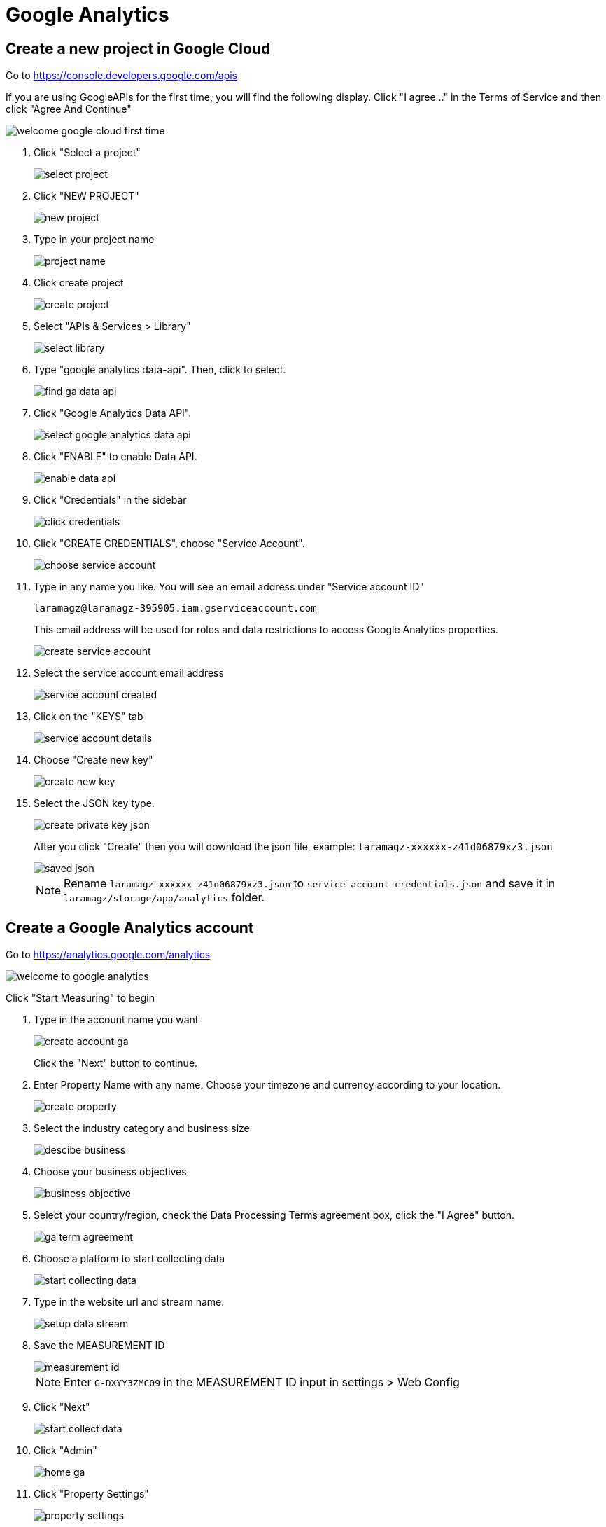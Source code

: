 = Google Analytics 

== Create a new project in Google Cloud

Go to https://console.developers.google.com/apis

If you are using GoogleAPIs for the first time, you will find the following display. Click "I agree .." in the Terms of Service and then click "Agree And Continue"

image::analytics/welcome-google-cloud-first-time.png[align=center]

1. Click "Select a project"
+
image::analytics/select-project.png[align=center]
+
2. Click "NEW PROJECT"
+
image::analytics/new-project.png[align=center]
+
3. Type in your project name
+
image::analytics/project-name.png[align=center]
+
4. Click create project
+
image::analytics/create-project.png[align=center]
+
5. Select "APIs & Services > Library"
+
image::analytics/select-library.png[align=center]
+
6. Type "google analytics data-api". Then, click to select.
+
image::analytics/find-ga-data-api.png[align=center]
+
7. Click "Google Analytics Data API".
+
image::analytics/select-google-analytics-data-api.png[align=center]
+
8. Click "ENABLE" to enable Data API.
+
image::analytics/enable-data-api.png[align=center]
+
9. Click "Credentials" in the sidebar
+
image::analytics/click-credentials.png[align=center]
+
10. Click "CREATE CREDENTIALS", choose "Service Account".
+
image::analytics/choose-service-account.png[align=center]
+
11. Type in any name you like. You will see an email address under "Service account ID"
+
----
laramagz@laramagz-395905.iam.gserviceaccount.com
----
+
This email address will be used for roles and data restrictions to access Google Analytics properties.
+
image::analytics/create-service-account.png[align=center]
+
12. Select the service account email address
+
image::analytics/service-account-created.png[align=center]
+
13. Click on the "KEYS" tab
+
image::analytics/service-account-details.png[align=center]
+
14. Choose "Create new key"
+
image::analytics/create-new-key.png[align=center]
+
15. Select the JSON key type.
+
image::analytics/create-private-key-json.png[align=center]
+
After you click "Create" then you will download the json file, example: `laramagz-xxxxxx-z41d06879xz3.json`
+
image::analytics/saved-json.png[align=center]
+
[NOTE]
====
Rename `laramagz-xxxxxx-z41d06879xz3.json` to `service-account-credentials.json` and save it in `laramagz/storage/app/analytics` folder.
====

== Create a Google Analytics account

Go to https://analytics.google.com/analytics

image::analytics/welcome-to-google-analytics.png[align=center]

Click "Start Measuring" to begin

1. Type in the account name you want
+
image::analytics/create-account-ga.png[align=center]
+
Click the "Next" button to continue.
+
2. Enter Property Name with any name. Choose your timezone and currency according to your location.
+
image::analytics/create-property.png[align=center]
+
3. Select the industry category and business size
+
image::analytics/descibe-business.png[align=center]
+
4. Choose your business objectives
+
image::analytics/business-objective.png[align=center]
+
5. Select your country/region, check the Data Processing Terms agreement box, click the "I Agree" button.
+
image::analytics/ga-term-agreement.png[align=center]
+
6. Choose a platform to start collecting data
+
image::analytics/start-collecting-data.png[align=center]
+
7. Type in the website url and stream name.
+
image::analytics/setup-data-stream.png[align=center]
+
8. Save the MEASUREMENT ID
+
image::analytics/measurement-id.png[align=center]
+
[NOTE]
====
Enter `G-DXYY3ZMC09` in the MEASUREMENT ID input in settings > Web Config
====
+
9. Click "Next"
+
image::analytics/start-collect-data.png[align=center]
+
10. Click "Admin"
+
image::analytics/home-ga.png[align=center]
+
11. Click "Property Settings"
+
image::analytics/property-settings.png[align=center]
+
12. Copy your property ID
+
image::analytics/property-id.png[align=center]
+
Place it in ANALYTICS_PROPERTY_ID in the .env file
+
----
ANALYTICS_PROPERTY_ID=406298333
----
+
13. Click "Property Access Management"
+
image::analytics/property-access-management.png[align=center]
+
14. Click the plus logo button
+
image::analytics/add-property-access-management.png[align=center]
+
15. Select "Add users"
+
image::analytics/add-users.png[align=center]
+
16. Enter the email address that you got when you created the service account, or you can see it in the downloaded json file. Look at the client_email:
+
[, json]
----
"client_email": "laramagz@laramagz-395905.iam.gserviceaccount.com",
----
+
Select "Analyst" for standard roles.
+
image::analytics/add-roles-and-data-restrictions.png[align=center]





